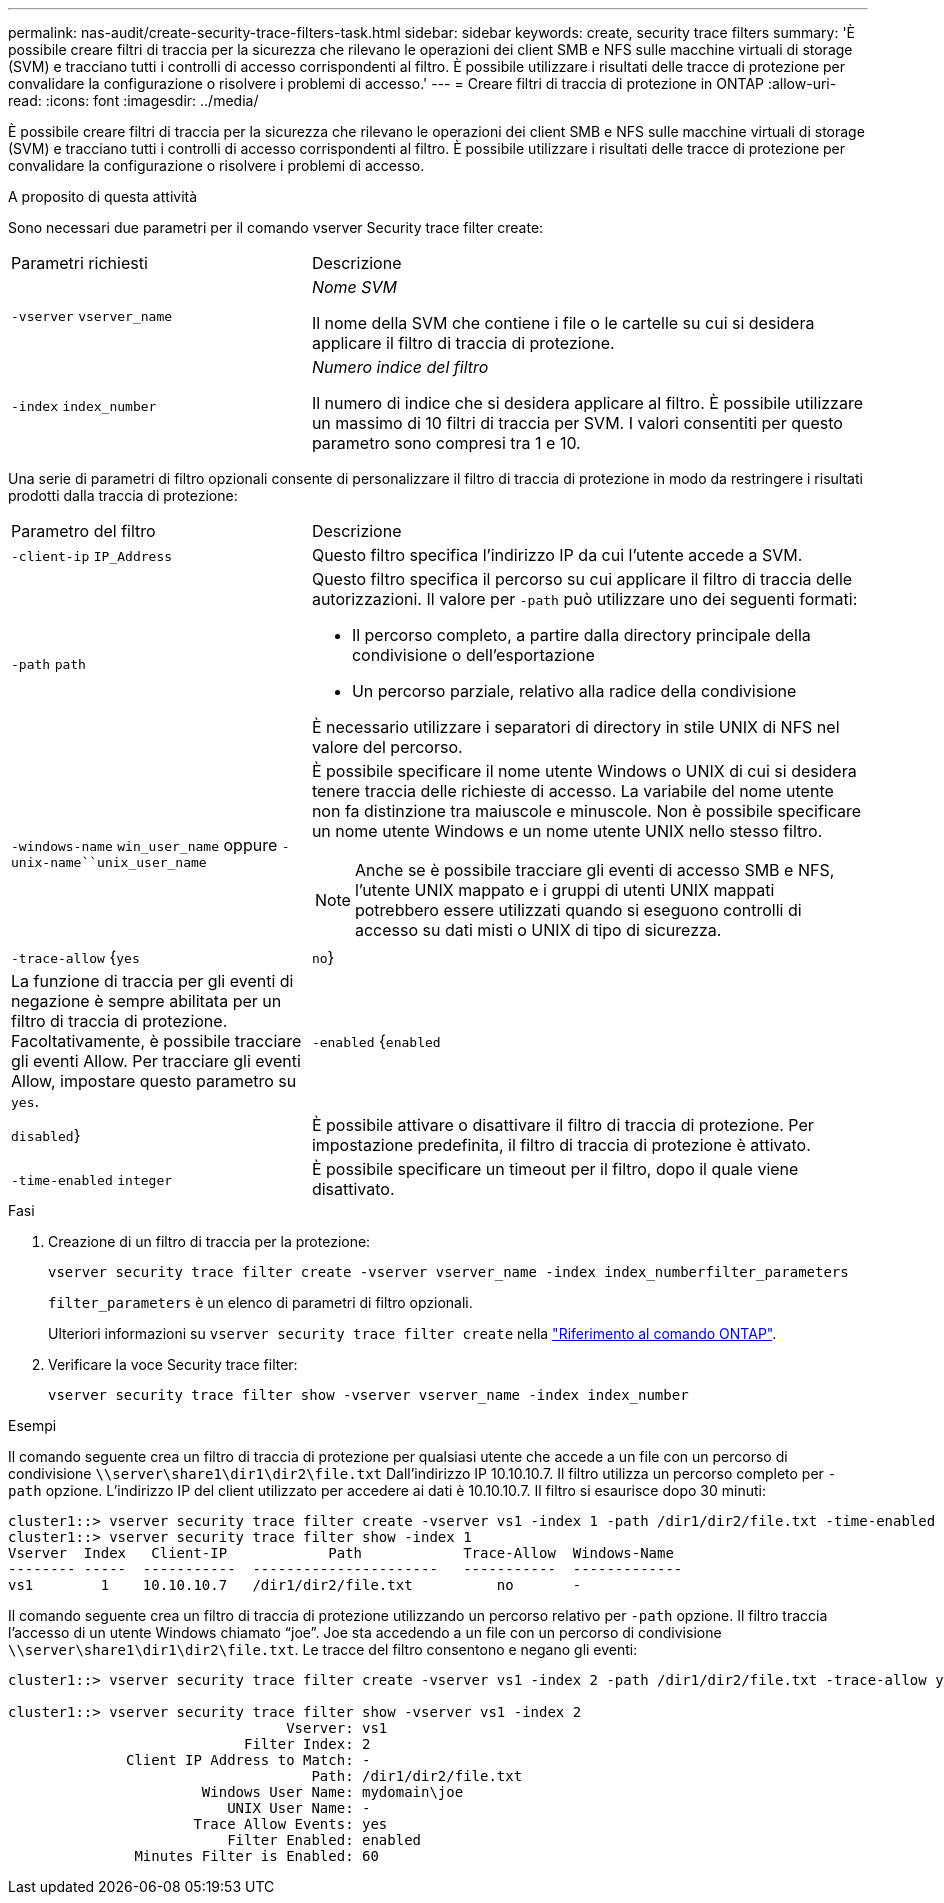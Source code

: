 ---
permalink: nas-audit/create-security-trace-filters-task.html 
sidebar: sidebar 
keywords: create, security trace filters 
summary: 'È possibile creare filtri di traccia per la sicurezza che rilevano le operazioni dei client SMB e NFS sulle macchine virtuali di storage (SVM) e tracciano tutti i controlli di accesso corrispondenti al filtro. È possibile utilizzare i risultati delle tracce di protezione per convalidare la configurazione o risolvere i problemi di accesso.' 
---
= Creare filtri di traccia di protezione in ONTAP
:allow-uri-read: 
:icons: font
:imagesdir: ../media/


[role="lead"]
È possibile creare filtri di traccia per la sicurezza che rilevano le operazioni dei client SMB e NFS sulle macchine virtuali di storage (SVM) e tracciano tutti i controlli di accesso corrispondenti al filtro. È possibile utilizzare i risultati delle tracce di protezione per convalidare la configurazione o risolvere i problemi di accesso.

.A proposito di questa attività
Sono necessari due parametri per il comando vserver Security trace filter create:

[cols="35,65"]
|===


| Parametri richiesti | Descrizione 


 a| 
`-vserver` `vserver_name`
 a| 
_Nome SVM_

Il nome della SVM che contiene i file o le cartelle su cui si desidera applicare il filtro di traccia di protezione.



 a| 
`-index` `index_number`
 a| 
_Numero indice del filtro_

Il numero di indice che si desidera applicare al filtro. È possibile utilizzare un massimo di 10 filtri di traccia per SVM. I valori consentiti per questo parametro sono compresi tra 1 e 10.

|===
Una serie di parametri di filtro opzionali consente di personalizzare il filtro di traccia di protezione in modo da restringere i risultati prodotti dalla traccia di protezione:

[cols="35,65"]
|===


| Parametro del filtro | Descrizione 


 a| 
`-client-ip` `IP_Address`
 a| 
Questo filtro specifica l'indirizzo IP da cui l'utente accede a SVM.



 a| 
`-path` `path`
 a| 
Questo filtro specifica il percorso su cui applicare il filtro di traccia delle autorizzazioni. Il valore per `-path` può utilizzare uno dei seguenti formati:

* Il percorso completo, a partire dalla directory principale della condivisione o dell'esportazione
* Un percorso parziale, relativo alla radice della condivisione


È necessario utilizzare i separatori di directory in stile UNIX di NFS nel valore del percorso.



 a| 
`-windows-name` `win_user_name` oppure `-unix-name``unix_user_name`
 a| 
È possibile specificare il nome utente Windows o UNIX di cui si desidera tenere traccia delle richieste di accesso. La variabile del nome utente non fa distinzione tra maiuscole e minuscole. Non è possibile specificare un nome utente Windows e un nome utente UNIX nello stesso filtro.

[NOTE]
====
Anche se è possibile tracciare gli eventi di accesso SMB e NFS, l'utente UNIX mappato e i gruppi di utenti UNIX mappati potrebbero essere utilizzati quando si eseguono controlli di accesso su dati misti o UNIX di tipo di sicurezza.

====


 a| 
`-trace-allow` {`yes`|`no`}
 a| 
La funzione di traccia per gli eventi di negazione è sempre abilitata per un filtro di traccia di protezione. Facoltativamente, è possibile tracciare gli eventi Allow. Per tracciare gli eventi Allow, impostare questo parametro su `yes`.



 a| 
`-enabled` {`enabled`|`disabled`}
 a| 
È possibile attivare o disattivare il filtro di traccia di protezione. Per impostazione predefinita, il filtro di traccia di protezione è attivato.



 a| 
`-time-enabled` `integer`
 a| 
È possibile specificare un timeout per il filtro, dopo il quale viene disattivato.

|===
.Fasi
. Creazione di un filtro di traccia per la protezione:
+
`vserver security trace filter create -vserver vserver_name -index index_numberfilter_parameters`

+
`filter_parameters` è un elenco di parametri di filtro opzionali.

+
Ulteriori informazioni su `vserver security trace filter create` nella link:https://docs.netapp.com/us-en/ontap-cli/vserver-security-trace-filter-create.html["Riferimento al comando ONTAP"^].

. Verificare la voce Security trace filter:
+
`vserver security trace filter show -vserver vserver_name -index index_number`



.Esempi
Il comando seguente crea un filtro di traccia di protezione per qualsiasi utente che accede a un file con un percorso di condivisione `\\server\share1\dir1\dir2\file.txt` Dall'indirizzo IP 10.10.10.7. Il filtro utilizza un percorso completo per `-path` opzione. L'indirizzo IP del client utilizzato per accedere ai dati è 10.10.10.7. Il filtro si esaurisce dopo 30 minuti:

[listing]
----
cluster1::> vserver security trace filter create -vserver vs1 -index 1 -path /dir1/dir2/file.txt -time-enabled 30 -client-ip 10.10.10.7
cluster1::> vserver security trace filter show -index 1
Vserver  Index   Client-IP            Path            Trace-Allow  Windows-Name
-------- -----  -----------  ----------------------   -----------  -------------
vs1        1    10.10.10.7   /dir1/dir2/file.txt          no       -
----
Il comando seguente crea un filtro di traccia di protezione utilizzando un percorso relativo per `-path` opzione. Il filtro traccia l'accesso di un utente Windows chiamato "`joe`". Joe sta accedendo a un file con un percorso di condivisione `\\server\share1\dir1\dir2\file.txt`. Le tracce del filtro consentono e negano gli eventi:

[listing]
----
cluster1::> vserver security trace filter create -vserver vs1 -index 2 -path /dir1/dir2/file.txt -trace-allow yes -windows-name mydomain\joe

cluster1::> vserver security trace filter show -vserver vs1 -index 2
                                 Vserver: vs1
                            Filter Index: 2
              Client IP Address to Match: -
                                    Path: /dir1/dir2/file.txt
                       Windows User Name: mydomain\joe
                          UNIX User Name: -
                      Trace Allow Events: yes
                          Filter Enabled: enabled
               Minutes Filter is Enabled: 60
----